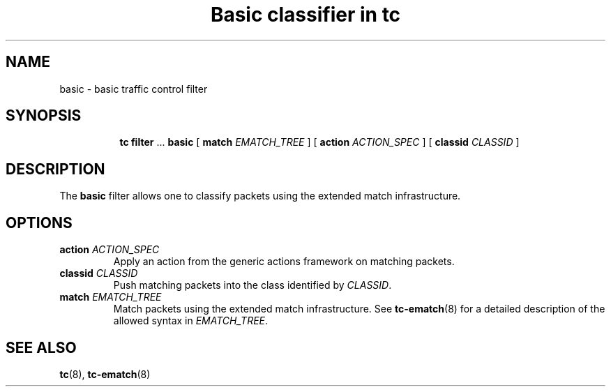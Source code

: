 .TH "Basic classifier in tc" 8 "21 Oct 2015" "iproute2" "Linux"

.SH NAME
basic \- basic traffic control filter
.SH SYNOPSIS
.in +8
.ti -8
.BR tc " " filter " ... " basic " [ " match
.IR EMATCH_TREE " ] [ "
.B action
.IR ACTION_SPEC " ] [ "
.B classid
.IR CLASSID " ]"
.SH DESCRIPTION
The
.B basic
filter allows one to classify packets using the extended match infrastructure.
.SH OPTIONS
.TP
.BI action " ACTION_SPEC"
Apply an action from the generic actions framework on matching packets.
.TP
.BI classid " CLASSID"
Push matching packets into the class identified by
.IR CLASSID .
.TP
.BI match " EMATCH_TREE"
Match packets using the extended match infrastructure. See
.BR tc-ematch (8)
for a detailed description of the allowed syntax in
.IR EMATCH_TREE .
.SH SEE ALSO
.BR tc (8),
.BR tc-ematch (8)

